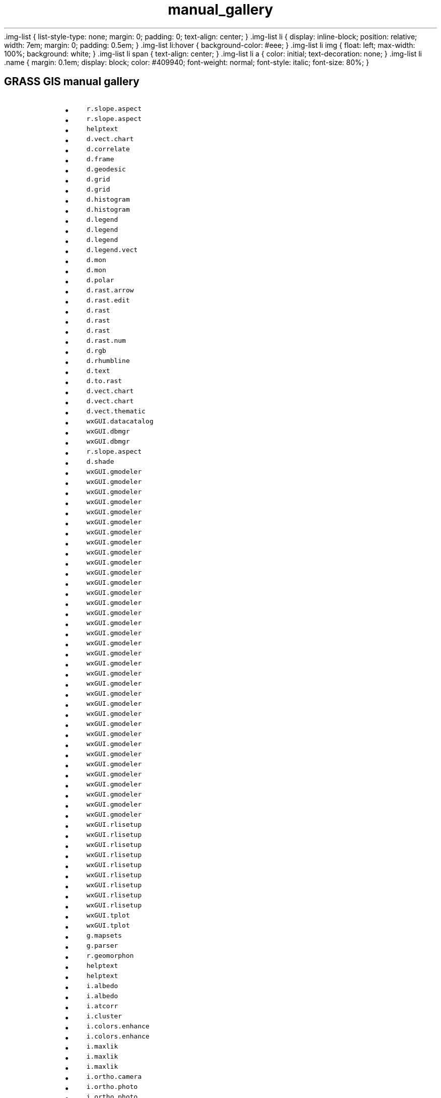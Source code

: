 .TH manual_gallery 1 "" "GRASS 7.8.5" "GRASS GIS User's Manual"
\&.img\-list {
list\-style\-type: none;
margin: 0;
padding: 0;
text\-align: center;
}
\&.img\-list li {
display: inline\-block;
position: relative;
width: 7em;
margin: 0;
padding: 0.5em;
}
\&.img\-list li:hover {
background\-color: #eee;
}
\&.img\-list li img {
float: left;
max\-width: 100%;
background: white;
}
\&.img\-list li span {
text\-align: center;
}
\&.img\-list li a {
color: initial;
text\-decoration: none;
}
\&.img\-list li .name {
margin: 0.1em;
display: block;
color: #409940;
font\-weight: normal;
font\-style: italic;
font\-size: 80%;
}
.SH GRASS GIS manual gallery
.RS 4n
.IP \(bu 4n
\fCr.slope.aspect\fR
.IP \(bu 4n
\fCr.slope.aspect\fR
.IP \(bu 4n
\fChelptext\fR
.IP \(bu 4n
\fCd.vect.chart\fR
.IP \(bu 4n
\fCd.correlate\fR
.IP \(bu 4n
\fCd.frame\fR
.IP \(bu 4n
\fCd.geodesic\fR
.IP \(bu 4n
\fCd.grid\fR
.IP \(bu 4n
\fCd.grid\fR
.IP \(bu 4n
\fCd.histogram\fR
.IP \(bu 4n
\fCd.histogram\fR
.IP \(bu 4n
\fCd.legend\fR
.IP \(bu 4n
\fCd.legend\fR
.IP \(bu 4n
\fCd.legend\fR
.IP \(bu 4n
\fCd.legend.vect\fR
.IP \(bu 4n
\fCd.mon\fR
.IP \(bu 4n
\fCd.mon\fR
.IP \(bu 4n
\fCd.polar\fR
.IP \(bu 4n
\fCd.rast.arrow\fR
.IP \(bu 4n
\fCd.rast.edit\fR
.IP \(bu 4n
\fCd.rast\fR
.IP \(bu 4n
\fCd.rast\fR
.IP \(bu 4n
\fCd.rast\fR
.IP \(bu 4n
\fCd.rast.num\fR
.IP \(bu 4n
\fCd.rgb\fR
.IP \(bu 4n
\fCd.rhumbline\fR
.IP \(bu 4n
\fCd.text\fR
.IP \(bu 4n
\fCd.to.rast\fR
.IP \(bu 4n
\fCd.vect.chart\fR
.IP \(bu 4n
\fCd.vect.chart\fR
.IP \(bu 4n
\fCd.vect.thematic\fR
.IP \(bu 4n
\fCwxGUI.datacatalog\fR
.IP \(bu 4n
\fCwxGUI.dbmgr\fR
.IP \(bu 4n
\fCwxGUI.dbmgr\fR
.IP \(bu 4n
\fCr.slope.aspect\fR
.IP \(bu 4n
\fCd.shade\fR
.IP \(bu 4n
\fCwxGUI.gmodeler\fR
.IP \(bu 4n
\fCwxGUI.gmodeler\fR
.IP \(bu 4n
\fCwxGUI.gmodeler\fR
.IP \(bu 4n
\fCwxGUI.gmodeler\fR
.IP \(bu 4n
\fCwxGUI.gmodeler\fR
.IP \(bu 4n
\fCwxGUI.gmodeler\fR
.IP \(bu 4n
\fCwxGUI.gmodeler\fR
.IP \(bu 4n
\fCwxGUI.gmodeler\fR
.IP \(bu 4n
\fCwxGUI.gmodeler\fR
.IP \(bu 4n
\fCwxGUI.gmodeler\fR
.IP \(bu 4n
\fCwxGUI.gmodeler\fR
.IP \(bu 4n
\fCwxGUI.gmodeler\fR
.IP \(bu 4n
\fCwxGUI.gmodeler\fR
.IP \(bu 4n
\fCwxGUI.gmodeler\fR
.IP \(bu 4n
\fCwxGUI.gmodeler\fR
.IP \(bu 4n
\fCwxGUI.gmodeler\fR
.IP \(bu 4n
\fCwxGUI.gmodeler\fR
.IP \(bu 4n
\fCwxGUI.gmodeler\fR
.IP \(bu 4n
\fCwxGUI.gmodeler\fR
.IP \(bu 4n
\fCwxGUI.gmodeler\fR
.IP \(bu 4n
\fCwxGUI.gmodeler\fR
.IP \(bu 4n
\fCwxGUI.gmodeler\fR
.IP \(bu 4n
\fCwxGUI.gmodeler\fR
.IP \(bu 4n
\fCwxGUI.gmodeler\fR
.IP \(bu 4n
\fCwxGUI.gmodeler\fR
.IP \(bu 4n
\fCwxGUI.gmodeler\fR
.IP \(bu 4n
\fCwxGUI.gmodeler\fR
.IP \(bu 4n
\fCwxGUI.gmodeler\fR
.IP \(bu 4n
\fCwxGUI.gmodeler\fR
.IP \(bu 4n
\fCwxGUI.gmodeler\fR
.IP \(bu 4n
\fCwxGUI.gmodeler\fR
.IP \(bu 4n
\fCwxGUI.gmodeler\fR
.IP \(bu 4n
\fCwxGUI.gmodeler\fR
.IP \(bu 4n
\fCwxGUI.gmodeler\fR
.IP \(bu 4n
\fCwxGUI.gmodeler\fR
.IP \(bu 4n
\fCwxGUI.rlisetup\fR
.IP \(bu 4n
\fCwxGUI.rlisetup\fR
.IP \(bu 4n
\fCwxGUI.rlisetup\fR
.IP \(bu 4n
\fCwxGUI.rlisetup\fR
.IP \(bu 4n
\fCwxGUI.rlisetup\fR
.IP \(bu 4n
\fCwxGUI.rlisetup\fR
.IP \(bu 4n
\fCwxGUI.rlisetup\fR
.IP \(bu 4n
\fCwxGUI.rlisetup\fR
.IP \(bu 4n
\fCwxGUI.rlisetup\fR
.IP \(bu 4n
\fCwxGUI.tplot\fR
.IP \(bu 4n
\fCwxGUI.tplot\fR
.IP \(bu 4n
\fCg.mapsets\fR
.IP \(bu 4n
\fCg.parser\fR
.IP \(bu 4n
\fCr.geomorphon\fR
.IP \(bu 4n
\fChelptext\fR
.IP \(bu 4n
\fChelptext\fR
.IP \(bu 4n
\fCi.albedo\fR
.IP \(bu 4n
\fCi.albedo\fR
.IP \(bu 4n
\fCi.atcorr\fR
.IP \(bu 4n
\fCi.cluster\fR
.IP \(bu 4n
\fCi.colors.enhance\fR
.IP \(bu 4n
\fCi.colors.enhance\fR
.IP \(bu 4n
\fCi.maxlik\fR
.IP \(bu 4n
\fCi.maxlik\fR
.IP \(bu 4n
\fCi.maxlik\fR
.IP \(bu 4n
\fCi.ortho.camera\fR
.IP \(bu 4n
\fCi.ortho.photo\fR
.IP \(bu 4n
\fCi.ortho.photo\fR
.IP \(bu 4n
\fCi.ortho.photo\fR
.IP \(bu 4n
\fCi.ortho.photo\fR
.IP \(bu 4n
\fCi.ortho.photo\fR
.IP \(bu 4n
\fCi.pansharpen\fR
.IP \(bu 4n
\fCi.pansharpen\fR
.IP \(bu 4n
\fCi.pansharpen\fR
.IP \(bu 4n
\fCi.pansharpen\fR
.IP \(bu 4n
\fCi.pca\fR
.IP \(bu 4n
\fCi.segment\fR
.IP \(bu 4n
\fCi.segment\fR
.IP \(bu 4n
\fCi.segment\fR
.IP \(bu 4n
\fCi.segment\fR
.IP \(bu 4n
\fCi.segment\fR
.IP \(bu 4n
\fCi.segment\fR
.IP \(bu 4n
\fCi.spectral\fR
.IP \(bu 4n
\fCi.tasscap\fR
.IP \(bu 4n
\fCi.tasscap\fR
.IP \(bu 4n
\fCi.tasscap\fR
.IP \(bu 4n
\fCi.tasscap\fR
.IP \(bu 4n
\fCi.topo.corr\fR
.IP \(bu 4n
\fCi.vi\fR
.IP \(bu 4n
\fCi.vi\fR
.IP \(bu 4n
\fCi.vi\fR
.IP \(bu 4n
\fCwxGUI.iclass\fR
.IP \(bu 4n
\fCr.geomorphon\fR
.IP \(bu 4n
\fCm.measure\fR
.IP \(bu 4n
\fCwxGUI.mapswipe\fR
.IP \(bu 4n
\fCr.slope.aspect\fR
.IP \(bu 4n
\fCwxGUI.psmap\fR
.IP \(bu 4n
\fCr.to.rast3\fR
.IP \(bu 4n
\fCr.to.rast3elev\fR
.IP \(bu 4n
\fCr.viewshed\fR
.IP \(bu 4n
\fCr3.cross.rast\fR
.IP \(bu 4n
\fCr3.to.rast\fR
.IP \(bu 4n
\fCr3.in.lidar\fR
.IP \(bu 4n
\fCr3.flow\fR
.IP \(bu 4n
\fCr3.flow\fR
.IP \(bu 4n
\fCr.buffer\fR
.IP \(bu 4n
\fCr.carve\fR
.IP \(bu 4n
\fCr.carve\fR
.IP \(bu 4n
\fCr.carve\fR
.IP \(bu 4n
\fCr.carve\fR
.IP \(bu 4n
\fCr.carve\fR
.IP \(bu 4n
\fCr.carve\fR
.IP \(bu 4n
\fCr.clump\fR
.IP \(bu 4n
\fCr.clump\fR
.IP \(bu 4n
\fCr.contour\fR
.IP \(bu 4n
\fCr.drain\fR
.IP \(bu 4n
\fCr.drain\fR
.IP \(bu 4n
\fCr.fill.dir\fR
.IP \(bu 4n
\fCr.fill.stats\fR
.IP \(bu 4n
\fCr.fill.stats\fR
.IP \(bu 4n
\fCr.fill.stats\fR
.IP \(bu 4n
\fCr.fill.stats\fR
.IP \(bu 4n
\fCr.flow\fR
.IP \(bu 4n
\fCr.flow\fR
.IP \(bu 4n
\fCr.flow\fR
.IP \(bu 4n
\fCr.geomorphon\fR
.IP \(bu 4n
\fCr.geomorphon\fR
.IP \(bu 4n
\fCr.grow.distance\fR
.IP \(bu 4n
\fCr.grow.distance\fR
.IP \(bu 4n
\fCr.grow.distance\fR
.IP \(bu 4n
\fCr.gwflow\fR
.IP \(bu 4n
\fCr.in.lidar\fR
.IP \(bu 4n
\fCr.in.lidar\fR
.IP \(bu 4n
\fCr.in.lidar\fR
.IP \(bu 4n
\fCr.in.lidar\fR
.IP \(bu 4n
\fCr.in.lidar\fR
.IP \(bu 4n
\fCr.in.lidar\fR
.IP \(bu 4n
\fCr.in.wms\fR
.IP \(bu 4n
\fCr.lake\fR
.IP \(bu 4n
\fCr.li.dominance\fR
.IP \(bu 4n
\fCr.li.edgedensity\fR
.IP \(bu 4n
\fCr.li.edgedensity\fR
.IP \(bu 4n
\fCr.li.pielou\fR
.IP \(bu 4n
\fCr.li.renyi\fR
.IP \(bu 4n
\fCr.li.richness\fR
.IP \(bu 4n
\fCr.li.shannon\fR
.IP \(bu 4n
\fCr.li.simpson\fR
.IP \(bu 4n
\fCr.mapcalc.simple\fR
.IP \(bu 4n
\fCr.param.scale\fR
.IP \(bu 4n
\fCr.patch\fR
.IP \(bu 4n
\fCr.patch\fR
.IP \(bu 4n
\fCr.path\fR
.IP \(bu 4n
\fCr.path\fR
.IP \(bu 4n
\fCr.plane\fR
.IP \(bu 4n
\fCr.random.cells\fR
.IP \(bu 4n
\fCr.relief\fR
.IP \(bu 4n
\fCr.resamp.interp\fR
.IP \(bu 4n
\fCr.resamp.interp\fR
.IP \(bu 4n
\fCr.resamp.stats\fR
.IP \(bu 4n
\fCr.rgb\fR
.IP \(bu 4n
\fCr.sim.water\fR
.IP \(bu 4n
\fCr.sim.water\fR
.IP \(bu 4n
\fCr.slope.aspect\fR
.IP \(bu 4n
\fCr.slope.aspect\fR
.IP \(bu 4n
\fCr.slope.aspect\fR
.IP \(bu 4n
\fCr.slope.aspect\fR
.IP \(bu 4n
\fCr.slope.aspect\fR
.IP \(bu 4n
\fCr.stream.extract\fR
.IP \(bu 4n
\fCr.stream.extract\fR
.IP \(bu 4n
\fCr.stream.extract\fR
.IP \(bu 4n
\fCr.stream.extract\fR
.IP \(bu 4n
\fCr.stream.extract\fR
.IP \(bu 4n
\fCr.sunhours\fR
.IP \(bu 4n
\fCr.surf.fractal\fR
.IP \(bu 4n
\fCr.surf.fractal\fR
.IP \(bu 4n
\fCr.surf.gauss\fR
.IP \(bu 4n
\fCr.surf.random\fR
.IP \(bu 4n
\fCr.texture\fR
.IP \(bu 4n
\fCr.thin\fR
.IP \(bu 4n
\fCr.thin\fR
.IP \(bu 4n
\fCr.topidx\fR
.IP \(bu 4n
\fCr.volume\fR
.IP \(bu 4n
\fCr.water.outlet\fR
.IP \(bu 4n
\fCr.watershed\fR
.IP \(bu 4n
\fCraster3dintro\fR
.IP \(bu 4n
\fCr.cost\fR
.IP \(bu 4n
\fCr.cost\fR
.IP \(bu 4n
\fCr.horizon\fR
.IP \(bu 4n
\fCr.horizon\fR
.IP \(bu 4n
\fCr.horizon\fR
.IP \(bu 4n
\fCr.li.cwed\fR
.IP \(bu 4n
\fCr.li.mpa\fR
.IP \(bu 4n
\fCr.li.mps\fR
.IP \(bu 4n
\fCr.li.padcv\fR
.IP \(bu 4n
\fCr.li.padcv\fR
.IP \(bu 4n
\fCr.li.padrange\fR
.IP \(bu 4n
\fCr.li.padsd\fR
.IP \(bu 4n
\fCr.shade\fR
.IP \(bu 4n
\fCr.terraflow\fR
.IP \(bu 4n
\fCr.terraflow\fR
.IP \(bu 4n
\fCr.terraflow\fR
.IP \(bu 4n
\fCr.univar\fR
.IP \(bu 4n
\fCr.univar\fR
.IP \(bu 4n
\fCr.slope.aspect\fR
.IP \(bu 4n
\fCr.viewshed\fR
.IP \(bu 4n
\fCr.viewshed\fR
.IP \(bu 4n
\fCr.slope.aspect\fR
.IP \(bu 4n
\fCwxGUI.timeline\fR
.IP \(bu 4n
\fCwxGUI.tplot\fR
.IP \(bu 4n
\fCv.buffer\fR
.IP \(bu 4n
\fCv.buffer\fR
.IP \(bu 4n
\fCv.buffer\fR
.IP \(bu 4n
\fCv.buffer\fR
.IP \(bu 4n
\fCv.buffer\fR
.IP \(bu 4n
\fCv.buffer\fR
.IP \(bu 4n
\fCv.buffer\fR
.IP \(bu 4n
\fCv.buffer\fR
.IP \(bu 4n
\fCv.buffer\fR
.IP \(bu 4n
\fCv.buffer\fR
.IP \(bu 4n
\fCv.buffer\fR
.IP \(bu 4n
\fCv.buffer\fR
.IP \(bu 4n
\fCv.buffer\fR
.IP \(bu 4n
\fCv.centroids\fR
.IP \(bu 4n
\fCv.clean\fR
.IP \(bu 4n
\fCv.clean\fR
.IP \(bu 4n
\fCv.clip\fR
.IP \(bu 4n
\fCv.clip\fR
.IP \(bu 4n
\fCv.cluster\fR
.IP \(bu 4n
\fCv.decimate\fR
.IP \(bu 4n
\fCv.decimate\fR
.IP \(bu 4n
\fCv.decimate\fR
.IP \(bu 4n
\fCv.delaunay\fR
.IP \(bu 4n
\fCv.generalize\fR
.IP \(bu 4n
\fCv.generalize\fR
.IP \(bu 4n
\fCv.hull\fR
.IP \(bu 4n
\fCv.hull\fR
.IP \(bu 4n
\fCv.kernel\fR
.IP \(bu 4n
\fCv.label.sa\fR
.IP \(bu 4n
\fCv.lidar.edgedetection\fR
.IP \(bu 4n
\fCv.lidar.edgedetection\fR
.IP \(bu 4n
\fCv.mkgrid\fR
.IP \(bu 4n
\fCv.mkgrid\fR
.IP \(bu 4n
\fCv.mkgrid\fR
.IP \(bu 4n
\fCv.net.alloc\fR
.IP \(bu 4n
\fCv.net.alloc\fR
.IP \(bu 4n
\fCv.net.alloc\fR
.IP \(bu 4n
\fCv.net.alloc\fR
.IP \(bu 4n
\fCv.net.visibility\fR
.IP \(bu 4n
\fCv.overlay\fR
.IP \(bu 4n
\fCv.overlay\fR
.IP \(bu 4n
\fCv.overlay\fR
.IP \(bu 4n
\fCv.overlay\fR
.IP \(bu 4n
\fCv.overlay\fR
.IP \(bu 4n
\fCv.overlay\fR
.IP \(bu 4n
\fCv.overlay\fR
.IP \(bu 4n
\fCv.overlay\fR
.IP \(bu 4n
\fCv.overlay\fR
.IP \(bu 4n
\fCv.overlay\fR
.IP \(bu 4n
\fCv.perturb\fR
.IP \(bu 4n
\fCv.perturb\fR
.IP \(bu 4n
\fCv.qcount\fR
.IP \(bu 4n
\fCv.qcount\fR
.IP \(bu 4n
\fCv.qcount\fR
.IP \(bu 4n
\fCv.qcount\fR
.IP \(bu 4n
\fCv.qcount\fR
.IP \(bu 4n
\fCv.random\fR
.IP \(bu 4n
\fCv.segment\fR
.IP \(bu 4n
\fCv.segment\fR
.IP \(bu 4n
\fCv.segment\fR
.IP \(bu 4n
\fCv.segment\fR
.IP \(bu 4n
\fCv.select\fR
.IP \(bu 4n
\fCv.select\fR
.IP \(bu 4n
\fCv.select\fR
.IP \(bu 4n
\fCv.select\fR
.IP \(bu 4n
\fCv.select\fR
.IP \(bu 4n
\fCv.select\fR
.IP \(bu 4n
\fCv.select\fR
.IP \(bu 4n
\fCv.select\fR
.IP \(bu 4n
\fCv.select\fR
.IP \(bu 4n
\fCv.select\fR
.IP \(bu 4n
\fCv.to.rast3\fR
.IP \(bu 4n
\fCv.to.rast\fR
.IP \(bu 4n
\fCv.to.rast\fR
.IP \(bu 4n
\fCv.vect.stats\fR
.IP \(bu 4n
\fCv.voronoi\fR
.IP \(bu 4n
\fCv.voronoi\fR
.IP \(bu 4n
\fCv.voronoi\fR
.IP \(bu 4n
\fCwxGUI.vdigit\fR
.IP \(bu 4n
\fCv.net.distance\fR
.IP \(bu 4n
\fCv.net.iso\fR
.IP \(bu 4n
\fCv.net.iso\fR
.IP \(bu 4n
\fCv.net.path\fR
.IP \(bu 4n
\fCv.net.salesman\fR
.IP \(bu 4n
\fCv.net.salesman\fR
.IP \(bu 4n
\fCv.net.steiner\fR
.IP \(bu 4n
\fCv.net.steiner\fR
.IP \(bu 4n
\fCv.random\fR
.IP \(bu 4n
\fCv.random\fR
.IP \(bu 4n
\fCv.random\fR
.IP \(bu 4n
\fCv.random\fR
.IP \(bu 4n
\fCwxGUI.animation\fR
.IP \(bu 4n
\fCwxGUI.image2target\fR
.IP \(bu 4n
\fCwxGUI.photo2image\fR
.IP \(bu 4n
\fCwxGUI.iscatt\fR
.IP \(bu 4n
\fCwxGUI\fR
.IP \(bu 4n
\fCwxGUI\fR
.IP \(bu 4n
\fCwxGUI.modules\fR
.IP \(bu 4n
\fCwxGUI.modules\fR
.IP \(bu 4n
\fCwxGUI.modules\fR
.IP \(bu 4n
\fCwxGUI.modules\fR
.IP \(bu 4n
\fCwxGUI.modules\fR
.IP \(bu 4n
\fCwxGUI.modules\fR
.IP \(bu 4n
\fCwxGUI.modules\fR
.IP \(bu 4n
\fCwxGUI.nviz\fR
.IP \(bu 4n
\fCwxGUI.nviz\fR
.IP \(bu 4n
\fCwxGUI.nviz\fR
.IP \(bu 4n
\fCwxGUI.nviz\fR
.IP \(bu 4n
\fCwxGUI.nviz\fR
.IP \(bu 4n
\fCwxGUI.nviz\fR
.IP \(bu 4n
\fCwxGUI.rdigit\fR
.IP \(bu 4n
\fCwxGUI.rdigit\fR
.IP \(bu 4n
\fCwxGUI.rdigit\fR
.IP \(bu 4n
\fCwxGUI.rdigit\fR
.IP \(bu 4n
\fCwxGUI.rdigit\fR
.IP \(bu 4n
\fCwxGUI.toolboxes\fR
.IP \(bu 4n
\fCwxGUI.vnet\fR
.IP \(bu 4n
\fCr.reclass.area\fR
.IP \(bu 4n
\fCr.reclass.area\fR
.RE
.PP
Main index |
Topics index |
Keywords index |
Graphical index |
Full index
.PP
© 2003\-2020
GRASS Development Team,
GRASS GIS 7.8.5 Reference Manual
